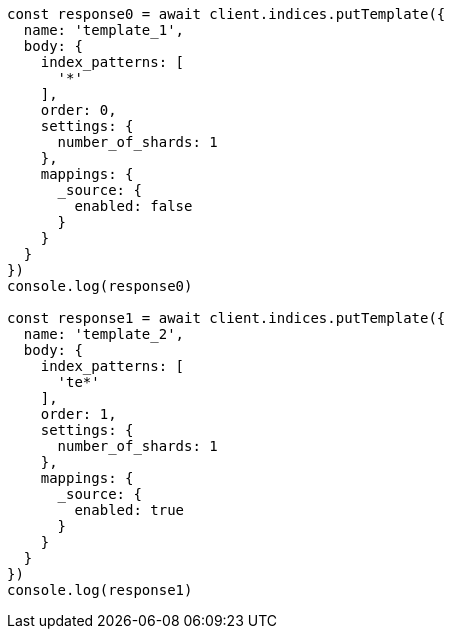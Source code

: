 // This file is autogenerated, DO NOT EDIT
// Use `node scripts/generate-docs-examples.js` to generate the docs examples

[source, js]
----
const response0 = await client.indices.putTemplate({
  name: 'template_1',
  body: {
    index_patterns: [
      '*'
    ],
    order: 0,
    settings: {
      number_of_shards: 1
    },
    mappings: {
      _source: {
        enabled: false
      }
    }
  }
})
console.log(response0)

const response1 = await client.indices.putTemplate({
  name: 'template_2',
  body: {
    index_patterns: [
      'te*'
    ],
    order: 1,
    settings: {
      number_of_shards: 1
    },
    mappings: {
      _source: {
        enabled: true
      }
    }
  }
})
console.log(response1)
----

